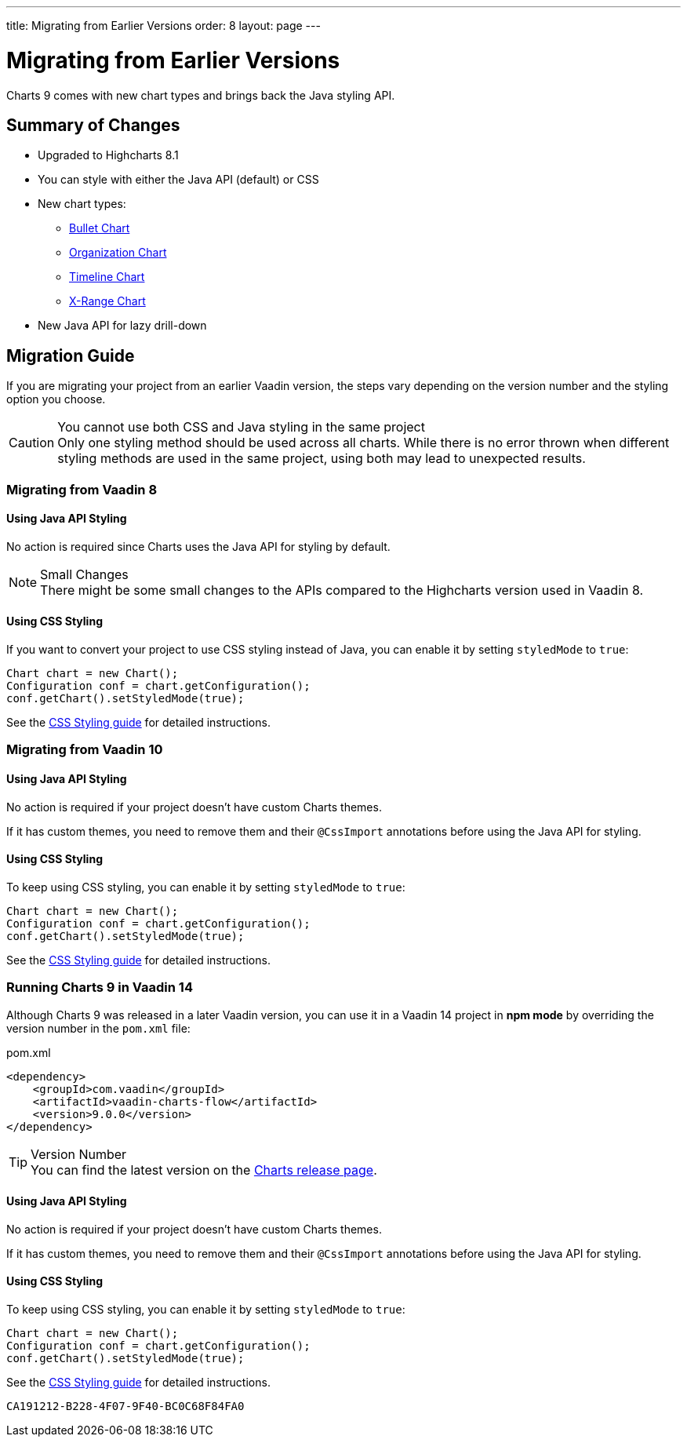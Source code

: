 ---
title: Migrating from Earlier Versions
order: 8
layout: page
---

[[charts.migratingfromearlierversions]]
= Migrating from Earlier Versions

Charts 9 comes with new chart types and brings back the Java styling API.

== Summary of Changes

* Upgraded to Highcharts 8.1
* You can style with either the Java API (default) or CSS
* New chart types:
** <<charttypes#charts.charttypes.bullet,Bullet Chart>>
** <<charttypes#charts.charttypes.organization,Organization Chart>>
** <<charttypes#charts.charttypes.timeline,Timeline Chart>>
** <<charttypes#charts.charttypes.xrange,X-Range Chart>>
* New Java API for lazy drill-down

== Migration Guide

If you are migrating your project from an earlier Vaadin version, the steps vary depending on the version number and the styling option you choose.

.You cannot use both CSS and Java styling in the same project
[CAUTION]
Only one styling method should be used across all charts. While there is no error thrown when different styling methods are used in the same project, using both may lead to unexpected results.

=== Migrating from Vaadin 8

==== Using Java API Styling

No action is required since Charts uses the Java API for styling by default.

.Small Changes
NOTE: There might be some small changes to the APIs compared to the Highcharts version used in Vaadin 8.

==== Using CSS Styling

If you want to convert your project to use CSS styling instead of Java, you can enable it by setting `styledMode` to `true`:

[source,java]
----
Chart chart = new Chart();
Configuration conf = chart.getConfiguration();
conf.getChart().setStyledMode(true);
----

See the <<css-styling#,CSS Styling guide>> for detailed instructions.

[[v10]]
=== Migrating from Vaadin 10

==== Using Java API Styling

No action is required if your project doesn't have custom Charts themes.

If it has custom themes, you need to remove them and their `@CssImport` annotations before using the Java API for styling.


==== Using CSS Styling

To keep using CSS styling, you can enable it by setting `styledMode` to `true`:

[source,java]
----
Chart chart = new Chart();
Configuration conf = chart.getConfiguration();
conf.getChart().setStyledMode(true);
----

See the <<css-styling#,CSS Styling guide>> for detailed instructions.

=== Running Charts 9 in Vaadin 14

Although Charts 9 was released in a later Vaadin version, you can use it in a Vaadin 14 project in *npm mode* by overriding the version number in the `pom.xml` file:

.pom.xml
[source,xml]
----
<dependency>
    <groupId>com.vaadin</groupId>
    <artifactId>vaadin-charts-flow</artifactId>
    <version>9.0.0</version>
</dependency>
----

.Version Number
TIP: You can find the latest version on the https://github.com/vaadin/vaadin-charts-flow/releases[Charts release page].


==== Using Java API Styling

No action is required if your project doesn't have custom Charts themes.

If it has custom themes, you need to remove them and their `@CssImport` annotations before using the Java API for styling.


==== Using CSS Styling

To keep using CSS styling, you can enable it by setting `styledMode` to `true`:

[source,java]
----
Chart chart = new Chart();
Configuration conf = chart.getConfiguration();
conf.getChart().setStyledMode(true);
----

See the <<css-styling#,CSS Styling guide>> for detailed instructions.


[discussion-id]`CA191212-B228-4F07-9F40-BC0C68F84FA0`
